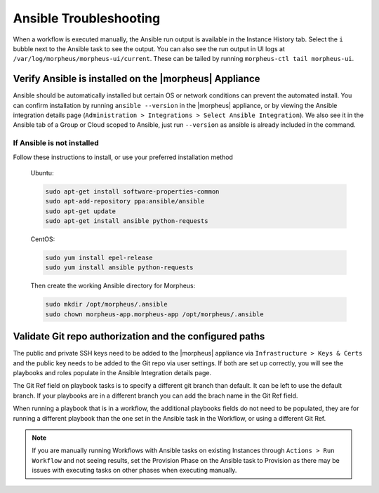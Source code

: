 Ansible Troubleshooting
=======================

When a workflow is executed manually, the Ansible run output is available in the Instance History tab. Select the ``i`` bubble next to the Ansible task to see the output. You can also see the run output in UI logs at ``/var/log/morpheus/morpheus-ui/current​``. These can be tailed by running ``morpheus-ctl tail morpheus-ui``.

Verify Ansible is installed on the |morpheus| Appliance
-------------------------------------------------------

Ansible should be automatically installed but certain OS or network conditions can prevent the automated install. You can confirm installation by running ``ansible --version`` in the |morpheus| appliance, or by viewing the Ansible integration details page (``Administration > Integrations > Select Ansible Integration``). We also see it in the Ansible tab of a Group or Cloud scoped to Ansible, just run ``--version`` as ansible is already included in the command.

If Ansible is not installed
^^^^^^^^^^^^^^^^^^^^^^^^^^^

Follow these instructions to install, or use your preferred installation method

  Ubuntu:

  .. code-block:: bash

      sudo apt-get install software-properties-common
      sudo apt-add-repository ppa:ansible/ansible
      sudo apt-get update
      sudo apt-get install ansible python-requests

  CentOS:

  .. code-block:: bash

      sudo yum install epel-release
      sudo yum install ansible python-requests

  Then create the working Ansible directory for Morpheus:

  .. code-block:: bash

      sudo mkdir /opt/morpheus/.ansible
      sudo chown morpheus-app.morpheus-app /opt/morpheus/.ansible


Validate Git repo authorization and the configured paths
--------------------------------------------------------

The public and private SSH keys need to be added to the |morpheus| appliance via ``Infrastructure > Keys & Certs`` and the public key needs to be added to the Git repo via user settings. If both are set up correctly, you will see the playbooks and roles populate in the Ansible Integration details page.

The Git Ref field on playbook tasks is to specify a different git branch than default. It can be left to use the default branch. If your playbooks are in a different branch you can add the brach name in the Git Ref field.

When running a playbook that is in a workflow, the additional playbooks fields do not need to be populated, they are for running a different playbook than the one set in the Ansible task in the Workflow, or using a different Git Ref.

.. NOTE::

  If you are manually running Workflows with Ansible tasks on existing Instances through ``Actions > Run Workflow​`` and not seeing results, set the Provision Phase on the Ansible task to Provision​ as there may be issues with executing tasks on other phases when executing manually.

